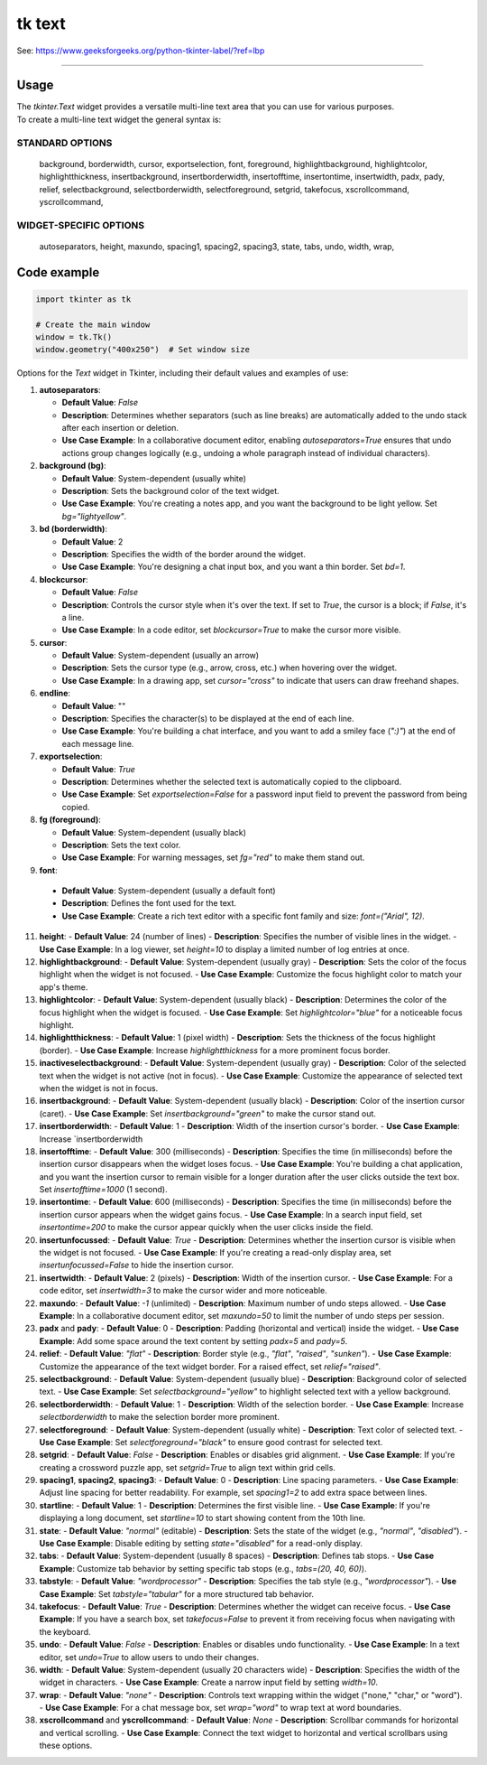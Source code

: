 ====================================================
tk text
====================================================

| See: https://www.geeksforgeeks.org/python-tkinter-label/?ref=lbp

----

Usage
---------------

| The `tkinter.Text` widget provides a versatile multi-line text area that you can use for various purposes.
| To create a multi-line text widget the general syntax is:

.. py:function:: text_widget  = tk.Text(parent, option=value)

    | parent is the window or frame object. 
    | Options can be passed as parameters separated by commas.

STANDARD OPTIONS
~~~~~~~~~~~~~~~~~~~~~~~~

    background, borderwidth, cursor,
    exportselection, font, foreground,
    highlightbackground, highlightcolor,
    highlightthickness, insertbackground,
    insertborderwidth, insertofftime,
    insertontime, insertwidth, padx, pady,
    relief, selectbackground,
    selectborderwidth, selectforeground,
    setgrid, takefocus,
    xscrollcommand, yscrollcommand,

WIDGET-SPECIFIC OPTIONS
~~~~~~~~~~~~~~~~~~~~~~~~

    autoseparators, height, maxundo,
    spacing1, spacing2, spacing3,
    state, tabs, undo, width, wrap,

Code example
---------------

.. code-block:: python

    import tkinter as tk

    # Create the main window
    window = tk.Tk()
    window.geometry("400x250")  # Set window size


 
Options for the `Text` widget in Tkinter, including their default values and examples of use:

1. **autoseparators**:
   
   - **Default Value**: `False`
   - **Description**: Determines whether separators (such as line breaks) are automatically added to the undo stack after each insertion or deletion.
   - **Use Case Example**: In a collaborative document editor, enabling `autoseparators=True` ensures that undo actions group changes logically (e.g., undoing a whole paragraph instead of individual characters).

2. **background (bg)**:
   
   -
    **Default Value**: System-dependent (usually white)
   - **Description**: Sets the background color of the text widget.
   - **Use Case Example**: You're creating a notes app, and you want the background to be light yellow. Set `bg="lightyellow"`.

3. **bd (borderwidth)**:
   
   - **Default Value**: 2
   - **Description**: Specifies the width of the border around the widget.
   - **Use Case Example**: You're designing a chat input box, and you want a thin border. Set `bd=1`.

4. **blockcursor**:
   
   - **Default Value**: `False`
   - **Description**: Controls the cursor style when it's over the text. If set to `True`, the cursor is a block; if `False`, it's a line.
   - **Use Case Example**: In a code editor, set `blockcursor=True` to make the cursor more visible.

5. **cursor**:
   
   - **Default Value**: System-dependent (usually an arrow)
   - **Description**: Sets the cursor type (e.g., arrow, cross, etc.) when hovering over the widget.
   - **Use Case Example**: In a drawing app, set `cursor="cross"` to indicate that users can draw freehand shapes.

6. **endline**:
   
   - **Default Value**: ""
   - **Description**: Specifies the character(s) to be displayed at the end of each line.
   - **Use Case Example**: You're building a chat interface, and you want to add a smiley face (`":)"`) at the end of each message line.

7. **exportselection**:
   
   - **Default Value**: `True`
   - **Description**: Determines whether the selected text is automatically copied to the clipboard.
   - **Use Case Example**: Set `exportselection=False` for a password input field to prevent the password from being copied.

8. **fg (foreground)**:
   
   - **Default Value**: System-dependent (usually black)
   - **Description**: Sets the text color.
   - **Use Case Example**: For warning messages, set `fg="red"` to make them stand out.

9.  **font**:
   
   - **Default Value**: System-dependent (usually a default font)
   - **Description**: Defines the font used for the text.
   - **Use Case Example**: Create a rich text editor with a specific font family and size: `font=("Arial", 12)`.

11. **height**:
    - **Default Value**: 24 (number of lines)
    - **Description**: Specifies the number of visible lines in the widget.
    - **Use Case Example**: In a log viewer, set `height=10` to display a limited number of log entries at once.

12. **highlightbackground**:
    - **Default Value**: System-dependent (usually gray)
    - **Description**: Sets the color of the focus highlight when the widget is not focused.
    - **Use Case Example**: Customize the focus highlight color to match your app's theme.

13. **highlightcolor**:
    - **Default Value**: System-dependent (usually black)
    - **Description**: Determines the color of the focus highlight when the widget is focused.
    - **Use Case Example**: Set `highlightcolor="blue"` for a noticeable focus highlight.

14. **highlightthickness**:
    - **Default Value**: 1 (pixel width)
    - **Description**: Sets the thickness of the focus highlight (border).
    - **Use Case Example**: Increase `highlightthickness` for a more prominent focus border.

15. **inactiveselectbackground**:
    - **Default Value**: System-dependent (usually gray)
    - **Description**: Color of the selected text when the widget is not active (not in focus).
    - **Use Case Example**: Customize the appearance of selected text when the widget is not in focus.

16. **insertbackground**:
    - **Default Value**: System-dependent (usually black)
    - **Description**: Color of the insertion cursor (caret).
    - **Use Case Example**: Set `insertbackground="green"` to make the cursor stand out.

17. **insertborderwidth**:
    - **Default Value**: 1
    - **Description**: Width of the insertion cursor's border.
    - **Use Case Example**: Increase `insertborderwidth

18. **insertofftime**:
    - **Default Value**: 300 (milliseconds)
    - **Description**: Specifies the time (in milliseconds) before the insertion cursor disappears when the widget loses focus.
    - **Use Case Example**: You're building a chat application, and you want the insertion cursor to remain visible for a longer duration after the user clicks outside the text box. Set `insertofftime=1000` (1 second).

19. **insertontime**:
    - **Default Value**: 600 (milliseconds)
    - **Description**: Specifies the time (in milliseconds) before the insertion cursor appears when the widget gains focus.
    - **Use Case Example**: In a search input field, set `insertontime=200` to make the cursor appear quickly when the user clicks inside the field.

20. **insertunfocussed**:
    - **Default Value**: `True`
    - **Description**: Determines whether the insertion cursor is visible when the widget is not focused.
    - **Use Case Example**: If you're creating a read-only display area, set `insertunfocussed=False` to hide the insertion cursor.

21. **insertwidth**:
    - **Default Value**: 2 (pixels)
    - **Description**: Width of the insertion cursor.
    - **Use Case Example**: For a code editor, set `insertwidth=3` to make the cursor wider and more noticeable.

22. **maxundo**:
    - **Default Value**: `-1` (unlimited)
    - **Description**: Maximum number of undo steps allowed.
    - **Use Case Example**: In a collaborative document editor, set `maxundo=50` to limit the number of undo steps per session.

23. **padx** and **pady**:
    - **Default Value**: 0
    - **Description**: Padding (horizontal and vertical) inside the widget.
    - **Use Case Example**: Add some space around the text content by setting `padx=5` and `pady=5`.

24. **relief**:
    - **Default Value**: `"flat"`
    - **Description**: Border style (e.g., `"flat"`, `"raised"`, `"sunken"`).
    - **Use Case Example**: Customize the appearance of the text widget border. For a raised effect, set `relief="raised"`.

25. **selectbackground**:
    - **Default Value**: System-dependent (usually blue)
    - **Description**: Background color of selected text.
    - **Use Case Example**: Set `selectbackground="yellow"` to highlight selected text with a yellow background.

26. **selectborderwidth**:
    - **Default Value**: 1
    - **Description**: Width of the selection border.
    - **Use Case Example**: Increase `selectborderwidth` to make the selection border more prominent.

27. **selectforeground**:
    - **Default Value**: System-dependent (usually white)
    - **Description**: Text color of selected text.
    - **Use Case Example**: Set `selectforeground="black"` to ensure good contrast for selected text.

28. **setgrid**:
    - **Default Value**: `False`
    - **Description**: Enables or disables grid alignment.
    - **Use Case Example**: If you're creating a crossword puzzle app, set `setgrid=True` to align text within grid cells.

29. **spacing1**, **spacing2**, **spacing3**:
    - **Default Value**: 0
    - **Description**: Line spacing parameters.
    - **Use Case Example**: Adjust line spacing for better readability. For example, set `spacing1=2` to add extra space between lines.

30. **startline**:
    - **Default Value**: 1
    - **Description**: Determines the first visible line.
    - **Use Case Example**: If you're displaying a long document, set `startline=10` to start showing content from the 10th line.

31. **state**:
    - **Default Value**: `"normal"` (editable)
    - **Description**: Sets the state of the widget (e.g., `"normal"`, `"disabled"`).
    - **Use Case Example**: Disable editing by setting `state="disabled"` for a read-only display.

32. **tabs**:
    - **Default Value**: System-dependent (usually 8 spaces)
    - **Description**: Defines tab stops.
    - **Use Case Example**: Customize tab behavior by setting specific tab stops (e.g., `tabs=(20, 40, 60)`).

33. **tabstyle**:
    - **Default Value**: `"wordprocessor"`
    - **Description**: Specifies the tab style (e.g., `"wordprocessor"`).
    - **Use Case Example**: Set `tabstyle="tabular"` for a more structured tab behavior.
  
34. **takefocus**:
    - **Default Value**: `True`
    - **Description**: Determines whether the widget can receive focus.
    - **Use Case Example**: If you have a search box, set `takefocus=False` to prevent it from receiving focus when navigating with the keyboard.

35. **undo**:
    - **Default Value**: `False`
    - **Description**: Enables or disables undo functionality.
    - **Use Case Example**: In a text editor, set `undo=True` to allow users to undo their changes.

36. **width**:
    - **Default Value**: System-dependent (usually 20 characters wide)
    - **Description**: Specifies the width of the widget in characters.
    - **Use Case Example**: Create a narrow input field by setting `width=10`.

37. **wrap**:
    - **Default Value**: `"none"`
    - **Description**: Controls text wrapping within the widget ("none," "char," or "word").
    - **Use Case Example**: For a chat message box, set `wrap="word"` to wrap text at word boundaries.

38. **xscrollcommand** and **yscrollcommand**:
    - **Default Value**: `None`
    - **Description**: Scrollbar commands for horizontal and vertical scrolling.
    - **Use Case Example**: Connect the text widget to horizontal and vertical scrollbars using these options.
